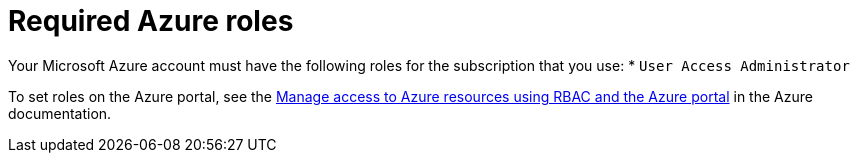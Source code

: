 // Module included in the following assemblies:
//
// * installing/installing_azure/installing-azure-account.adoc

[id="installation-azure-permissions_{context}"]
= Required Azure roles

Your Microsoft Azure account must have the following roles for the subscription
that you use:
* `User Access Administrator`

To set roles on the Azure portal, see the 
link:https://docs.microsoft.com/en-us/azure/role-based-access-control/role-assignments-portal[Manage access to Azure resources using RBAC and the Azure portal]
in the Azure documentation.
